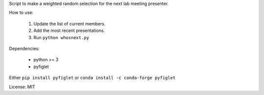 Script to make a weighted random selection for the next lab meeting presenter.

How to use:

   1. Update the list of current members.
   2. Add the most recent presentations.
   3. Run ``python whosnext.py``

Dependencies:

   - python >= 3
   - pyfiglet

Either ``pip install pyfiglet`` or ``conda install -c conda-forge pyfiglet``

License: MIT
